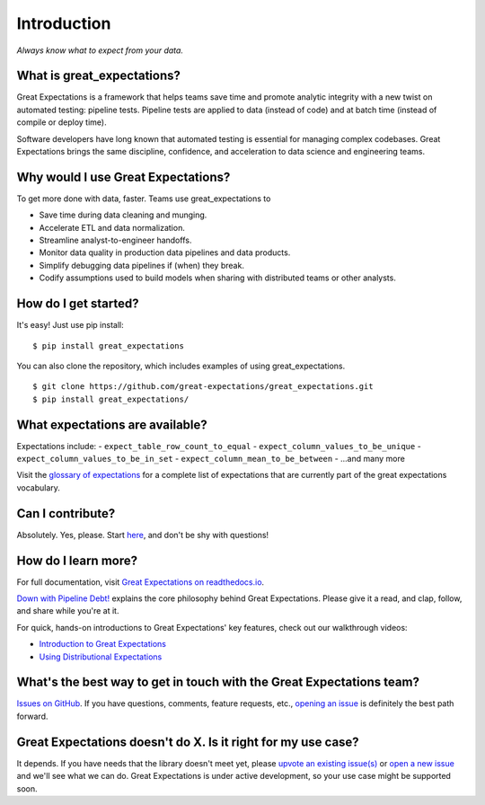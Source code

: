 .. _intro:

Introduction
==================

*Always know what to expect from your data.*

What is great\_expectations?
----------------------------

Great Expectations is a framework that helps teams save time and promote
analytic integrity with a new twist on automated testing: pipeline
tests. Pipeline tests are applied to data (instead of code) and at batch
time (instead of compile or deploy time).

Software developers have long known that automated testing is essential
for managing complex codebases. Great Expectations brings the same
discipline, confidence, and acceleration to data science and engineering
teams.

Why would I use Great Expectations?
-----------------------------------

To get more done with data, faster. Teams use great\_expectations to

-  Save time during data cleaning and munging.
-  Accelerate ETL and data normalization.
-  Streamline analyst-to-engineer handoffs.
-  Monitor data quality in production data pipelines and data products.
-  Simplify debugging data pipelines if (when) they break.
-  Codify assumptions used to build models when sharing with distributed
   teams or other analysts.

How do I get started?
---------------------

It's easy! Just use pip install:

::

    $ pip install great_expectations

You can also clone the repository, which includes examples of using
great\_expectations.

::

    $ git clone https://github.com/great-expectations/great_expectations.git
    $ pip install great_expectations/

What expectations are available?
--------------------------------

Expectations include: - ``expect_table_row_count_to_equal`` -
``expect_column_values_to_be_unique`` -
``expect_column_values_to_be_in_set`` -
``expect_column_mean_to_be_between`` - ...and many more

Visit the `glossary of
expectations <http://great-expectations.readthedocs.io/en/latest/glossary.html>`__
for a complete list of expectations that are currently part of the great
expectations vocabulary.

Can I contribute?
-----------------

Absolutely. Yes, please. Start
`here <https://github.com/great-expectations/great_expectations/blob/docs/contributor_docs/CONTRIBUTING>`__,
and don't be shy with questions!

How do I learn more?
--------------------

For full documentation, visit `Great Expectations on
readthedocs.io <http://great-expectations.readthedocs.io/en/latest/>`__.

`Down with Pipeline
Debt! <https://medium.com/@expectgreatdata/down-with-pipeline-debt-introducing-great-expectations-862ddc46782a>`__
explains the core philosophy behind Great Expectations. Please give it a
read, and clap, follow, and share while you're at it.

For quick, hands-on introductions to Great Expectations' key features,
check out our walkthrough videos:

-  `Introduction to Great
   Expectations <https://www.youtube.com/watch?v=-_0tG7ACNU4>`__
-  `Using Distributional
   Expectations <https://www.youtube.com/watch?v=l3DYPVZAUmw&t=20s>`__

What's the best way to get in touch with the Great Expectations team?
---------------------------------------------------------------------

`Issues on
GitHub <https://github.com/great-expectations/great_expectations/issues>`__.
If you have questions, comments, feature requests, etc., `opening an
issue <https://github.com/great-expectations/great_expectations/issues/new>`__
is definitely the best path forward.

Great Expectations doesn't do X. Is it right for my use case?
-------------------------------------------------------------

It depends. If you have needs that the library doesn't meet yet, please
`upvote an existing
issue(s) <https://github.com/great-expectations/great_expectations/issues>`__
or `open a new
issue <https://github.com/great-expectations/great_expectations/issues/new>`__
and we'll see what we can do. Great Expectations is under active
development, so your use case might be supported soon.
